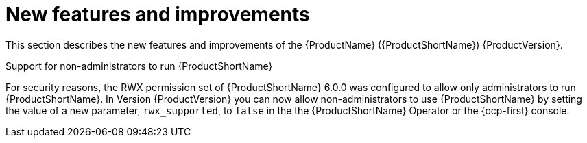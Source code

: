 // Module included in the following assemblies:
//
// * docs/release_notes/master.adoc

:_content-type: CONCEPT
[id="mta-rn-new-features-1_{context}"]
= New features and improvements

This section describes the new features and improvements of the {ProductName} ({ProductShortName}) {ProductVersion}.

.Support for non-administrators to run {ProductShortName}
For security reasons, the RWX permission set of {ProductShortName} 6.0.0 was configured to allow only administrators to run {ProductShortName}. In Version {ProductVersion}  you can now allow non-administrators to use {ProductShortName} by setting the value of a new parameter, `rwx_supported`, to `false` in the the {ProductShortName} Operator or the {ocp-first}  console.

